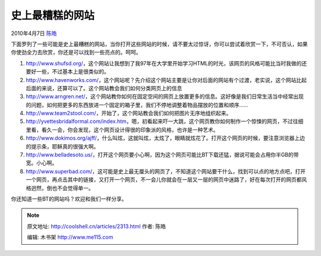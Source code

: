 .. _articles2313:

史上最糟糕的网站
================

2010年4月7日 `陈皓 <http://coolshell.cn/articles/author/haoel>`__

下面罗列了一些可能是史上最糟糕的网站，当你打开这些网站的时候，请不要太过惊讶，你可以尝试着欣赏一下，不可否认，如果你使劲全力去欣赏，你还是可以找到一些亮点的。呵呵。

#. `http://www.shufsd.org/ <http://www.shufsd.org/>`__\ ，这个网站让我想到了我97年在大学里开始学习HTML的时光，该网页的风格可能比当时我做的还要好一些，不过基本上是很类似的。
#. `http://www.havenworks.com/ <http://www.havenworks.com/>`__\ ，这个网站呢？先介绍这个网站主要是让你对后面的网站有个过渡，老实说，这个网站比起后面的来说，还算可以了。这个网站教会我们如何分类网页上的信息
#. `http://www.arngren.net/ <http://www.arngren.net/>`__\ ，这个网站教你如何在固定空间的网页上放置更多的信息。这好像是我们日常生活当中经常出现的问题，如何把更多的东西放进一个固定的箱子里，我们不停地调整着物品摆放的位置和顺序……
#. `http://www.team2stool.com/ <http://www.team2stool.com/>`__\ ，开始了，这个网站教会我们如何把图片无序地组织起来。
#. `http://yvettesbridalformal.com/index.htm <http://yvettesbridalformal.com/index.htm>`__\ ，嗯，初看起来吓一大跳，这个网页教你如何制作一个惊悚的网页，不过往细里看，看久一会，你会发现，这个网页设计得很的印象派的风格，也许是一种艺术。
#. `http://www.dokimos.org/ajff/ <http://www.dokimos.org/ajff/>`__\ ，什么叫炫，这就叫炫，太炫了，眼睛就炫花了。打开这个网页的时候，要注意浏览器上边的提示条，耶稣真的很强大啊。
#. `http://www.belladesoto.us/ <http://www.belladesoto.us/>`__\ ，打开这个网页要小心啊，因为这个网页可能比BT下载还猛，据说可能会占用你半GB的带宽。小心啊。
#. `http://www.superbad.com/ <http://www.superbad.com/>`__\ ，这可能是史上最无厘头的网页了，不知道这个网站要干什么，找到可以点的地方点吧，打开一个网页，再点击其中的链接，又打开一个网页，不一会儿你就会在一层又一层的网页中迷路了，好在每次打开的网页都风格迥然，倒也不会觉得单一。

你还知道一些BT的网站吗？欢迎和我们一样分享。

.. |image6| image:: /coolshell/static/20140922104846681000.jpg

.. note::
    原文地址: http://coolshell.cn/articles/2313.html 
    作者: 陈皓 

    编辑: 木书架 http://www.me115.com